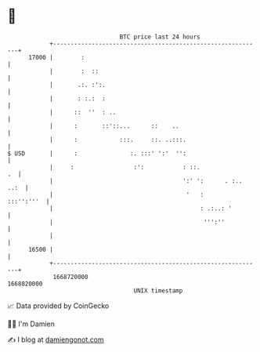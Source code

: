 * 👋

#+begin_example
                                   BTC price last 24 hours                    
               +------------------------------------------------------------+ 
         17000 |        :                                                   | 
               |        :  ::                                               | 
               |       .:. :':.                                             | 
               |       : :.:  :                                             | 
               |      ::  ''  : ..                                          | 
               |      :       ::'::...      ::    ..                        | 
               |      :            :::.     ::. ..:::.                      | 
   $ USD       |      :               :. :::' ':'  '':                      | 
               |     :                 :':           : ::.               .  | 
               |                                     ':' ':      . :.. ..:  | 
               |                                      '   :      :::'':'''  | 
               |                                          : .:..: '         | 
               |                                           ''':''           | 
               |                                                            | 
         16500 |                                                            | 
               +------------------------------------------------------------+ 
                1668720000                                        1668820000  
                                       UNIX timestamp                         
#+end_example
📈 Data provided by CoinGecko

🧑‍💻 I'm Damien

✍️ I blog at [[https://www.damiengonot.com][damiengonot.com]]
